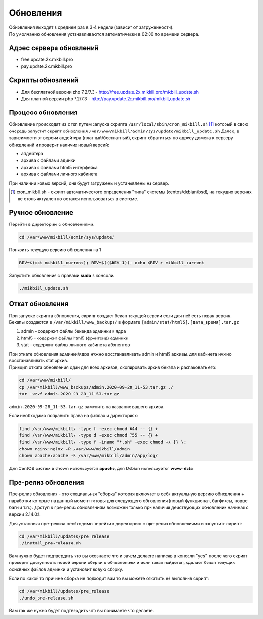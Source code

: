 Обновления
==========

| Обновления выходят в среднем раз в 3-4 недели (зависит от загруженности).
| По умолчанию обновления устанавливаются автоматически в 02:00 по времени сервера.

Адрес сервера обновлений
^^^^^^^^^^^^^^^^^^^^^^^^^

* free.update.2x.mikbill.pro
* pay.update.2x.mikbill.pro

Скрипты обновлений
^^^^^^^^^^^^^^^^^^^^^

* Для бесплатной версии php 7.2/7.3 - http://free.update.2x.mikbill.pro/mikbill_update.sh
* Для платной версии php 7.2/7.3 - http://pay.update.2x.mikbill.pro/mikbill_update.sh

Процесс обновления
^^^^^^^^^^^^^^^^^^^

Обновление происходит из ``cron`` путем запуска скрипта ``/usr/local/sbin/cron_mikbill.sh`` [1]_ который в свою очередь запустит скрипт обновления ``/var/www/mikbill/admin/sys/update/mikbill_update.sh``
Далее, в зависимости от версии апдейтера (платный/бесплатный), скрипт обратиться по адресу домена к серверу обновлений и проверит наличие новый версий:

* апдейтера
* архива с файлами адинки
* архива с файлами html5 интерфейса
* архива с файлами личного кабинета

При наличии новых версий, они будут загружены и установлены на сервер.

.. [1] cron_mikbill.sh - скрипт автоматического определения "типа" системы (centos/debian/bsd), на текущих версиях не столь актуален но остался использоваться в системе.


Ручное обновление
^^^^^^^^^^^^^^^^^^^

Перейти в директорию с обновлениями.

.. code-block:: sh

  cd /var/www/mikbill/admin/sys/update/
  
Понизить текущую версию обновления на 1

.. code-block:: sh

  REV=$(cat mikbill_current); REV=$(($REV-1)); echo $REV > mikbill_current
  
Запустить обновление с правами **sudo** в консоли.

.. code-block:: sh

  ./mikbill_update.sh


Откат обновления
^^^^^^^^^^^^^^^^^^^

| При запуске скрипта обновления, скрипт создает бекап текущей версии если для неё есть новая версия.
| Бекапы создаются в ``/var/mikbill/www_backups/`` в формате ``[admin/stat/html5].[дата_время].tar.gz``

1. admin - содержит файлы бекенда админки и ядра
2. html5 - содержит файлы html5 (фронтенд) админки
3. stat - содержит файлы личного кабинета абонентов

| При откате обновления админки/ядра нужно восстанавливать admin и html5 архивы, для кабинета нужно восстанавливать stat архив.
| Принцип отката обновления один для всех архивов, скопировать архив бекапа и распаковать его:

.. code-block:: sh

  cd /var/www/mikbill/
  cp /var/mikbill/www_backups/admin.2020-09-28_11-53.tar.gz ./
  tar -xzvf admin.2020-09-28_11-53.tar.gz

``admin.2020-09-28_11-53.tar.gz`` заменить на название вашего архива.


Если необходимо поправить права на файлах и директориях:

.. code-block:: sh

  find /var/www/mikbill/ -type f -exec chmod 644 -- {} +
  find /var/www/mikbill/ -type d -exec chmod 755 -- {} +
  find /var/www/mikbill/ -type f -iname "*.sh" -exec chmod +x {} \;
  chown nginx:nginx -R /var/www/mikbill/admin
  chown apache:apache -R /var/www/mikbill/admin/app/log/

Для CentOS систем в chown используется **apache**, для Debian используется **www-data**


Пре-релиз обновления
^^^^^^^^^^^^^^^^^^^^

Пре-релиз обновления - это специальная "сборка" которая включает в себя актуальную версию обновления + наработки которые на данный момент готовы для следующего обновления (новый функционал, багфиксы, новые баги и т.п.).
Доступ к пре-релиз обновлениям возможен только при наличии действующих обновлений начиная с версии 2.14.02.

Для установки пре-релиза необходимо перейти в директорию с пре-релиз обновлениями и запустить скрипт:

.. code-block:: sh

  cd /var/mikbill/updates/pre_release
  ./install_pre-release.sh
  
Вам нужно будет подтвердить что вы осознаете что и зачем делаете написав в консоли "yes", после чего скрипт проверит доступность новой версии сборки с обновлением и если такая найдется, сделает бекап текущих основных файлов админки и установит новую сборку.


Если по какой то причине сборка не подходит вам то вы можете откатить её выполнив скрипт:

.. code-block:: sh

  cd /var/mikbill/updates/pre_release
  ./undo_pre-release.sh
  
Вам так же нужно будет подтвердить что вы понимаете что делаете.
